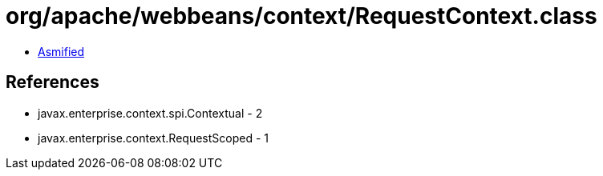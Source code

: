 = org/apache/webbeans/context/RequestContext.class

 - link:RequestContext-asmified.java[Asmified]

== References

 - javax.enterprise.context.spi.Contextual - 2
 - javax.enterprise.context.RequestScoped - 1
